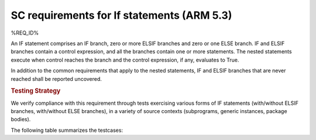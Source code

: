 SC requirements for If statements (ARM 5.3)
===========================================


%REQ_ID%



An IF statement comprises an IF branch, zero or more ELSIF branches and zero
or one ELSE branch. IF and ELSIF branches contain a control expression, and all
the branches contain one or more statements. The nested statements
execute when control reaches the branch and the control expression, if any,
evaluates to True.

In addition to the common requirements that apply to the nested statements,
IF and ELSIF branches that are never reached shall be reported uncovered.


.. rubric:: Testing Strategy



We verify compliance with this requirement through tests exercising
various forms of IF statements (with/without ELSIF branches, with/without
ELSE branches), in a variety of source contexts (subprograms, generic
instances, package bodies).

The following table summarizes the testcases:


.. qmlink:: TCIndexImporter

   *



